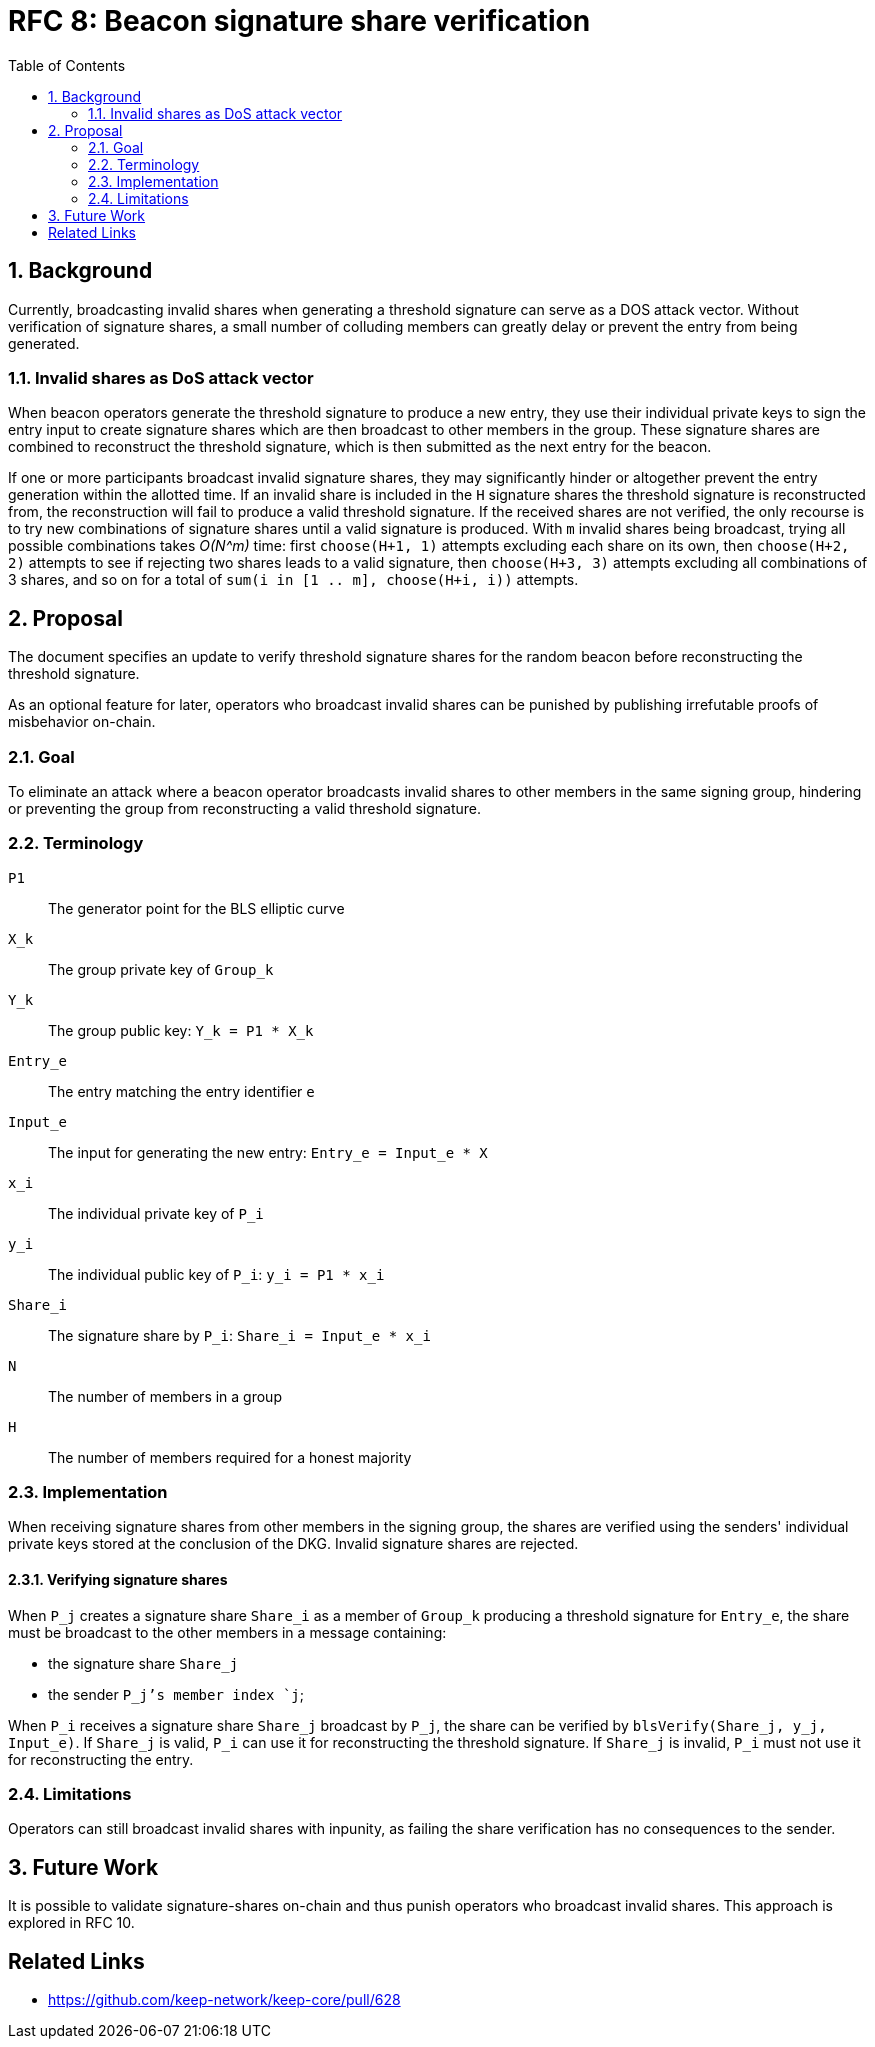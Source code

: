 :toc: macro

= RFC 8: Beacon signature share verification

:icons: font
:numbered:
toc::[]

== Background

Currently, broadcasting invalid shares
when generating a threshold signature
can serve as a DOS attack vector.
Without verification of signature shares,
a small number of colluding members
can greatly delay or prevent the entry from being generated.

=== Invalid shares as DoS attack vector

When beacon operators generate the threshold signature
to produce a new entry,
they use their individual private keys to sign the entry input
to create signature shares
which are then broadcast to other members in the group.
These signature shares are combined
to reconstruct the threshold signature,
which is then submitted as the next entry for the beacon.

If one or more participants broadcast invalid signature shares,
they may significantly hinder or altogether prevent
the entry generation within the allotted time.
If an invalid share is included in the `H` signature shares
the threshold signature is reconstructed from,
the reconstruction will fail to produce a valid threshold signature.
If the received shares are not verified,
the only recourse is to try new combinations of signature shares
until a valid signature is produced.
With `m` invalid shares being broadcast,
trying all possible combinations takes _O(N^m)_ time:
first `choose(H+1, 1)` attempts
excluding each share on its own,
then `choose(H+2, 2)` attempts
to see if rejecting two shares leads to a valid signature,
then `choose(H+3, 3)` attempts excluding all combinations of 3 shares,
and so on for a total of `sum(i in [1 .. m], choose(H+i, i))` attempts.

== Proposal

The document specifies an update
to verify threshold signature shares for the random beacon
before reconstructing the threshold signature.

As an optional feature for later,
operators who broadcast invalid shares can be punished
by publishing irrefutable proofs of misbehavior on-chain.

=== Goal

To eliminate an attack
where a beacon operator broadcasts invalid shares
to other members in the same signing group,
hindering or preventing the group
from reconstructing a valid threshold signature.

=== Terminology

`P1`:: The generator point for the BLS elliptic curve

`X_k`:: The group private key of `Group_k`

`Y_k`:: The group public key: `Y_k = P1 * X_k`

`Entry_e`:: The entry matching the entry identifier `e`

`Input_e`:: The input for generating the new entry:
`Entry_e = Input_e * X`

`x_i`:: The individual private key of `P_i`

`y_i`:: The individual public key of `P_i`: `y_i = P1 * x_i`

`Share_i`:: The signature share by `P_i`: `Share_i = Input_e * x_i`

`N`:: The number of members in a group

`H`:: The number of members required for a honest majority

=== Implementation

When receiving signature shares from other members in the signing group,
the shares are verified using the senders' individual private keys
stored at the conclusion of the DKG.
Invalid signature shares are rejected.

==== Verifying signature shares

When `P_j` creates a signature share `Share_i`
as a member of `Group_k` producing a threshold signature for `Entry_e`,
the share must be broadcast to the other members
in a message containing:

* the signature share `Share_j`
* the sender `P_j`'s member index `j`;

When `P_i` receives a signature share `Share_j` broadcast by `P_j`,
the share can be verified by `blsVerify(Share_j, y_j, Input_e)`.
If `Share_j` is valid,
`P_i` can use it for reconstructing the threshold signature.
If `Share_j` is invalid,
`P_i` must not use it for reconstructing the entry.

=== Limitations

Operators can still broadcast invalid shares with inpunity,
as failing the share verification has no consequences to the sender.

== Future Work

It is possible to validate signature-shares on-chain
and thus punish operators who broadcast invalid shares.
This approach is explored in RFC 10.

[bibliography]
== Related Links
- https://github.com/keep-network/keep-core/pull/628
